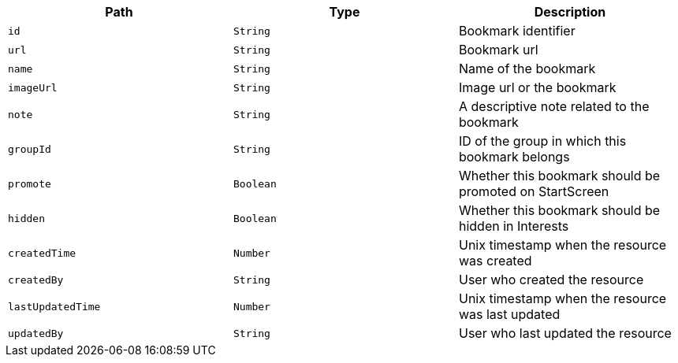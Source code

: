 |===
|Path|Type|Description

|`id`
|`String`
|Bookmark identifier

|`url`
|`String`
|Bookmark url

|`name`
|`String`
|Name of the bookmark

|`imageUrl`
|`String`
|Image url or the bookmark

|`note`
|`String`
|A descriptive note related to the bookmark

|`groupId`
|`String`
|ID of the group in which this bookmark belongs

|`promote`
|`Boolean`
|Whether this bookmark should be promoted on StartScreen

|`hidden`
|`Boolean`
|Whether this bookmark should be hidden in Interests

|`createdTime`
|`Number`
|Unix timestamp when the resource was created

|`createdBy`
|`String`
|User who created the resource

|`lastUpdatedTime`
|`Number`
|Unix timestamp when the resource was last updated

|`updatedBy`
|`String`
|User who last updated the resource

|===